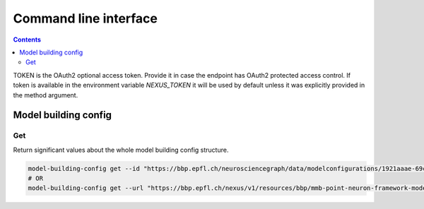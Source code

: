 **********************
Command line interface
**********************

.. contents::


TOKEN is the OAuth2 optional access token. Provide it in case the endpoint has OAuth2 protected
access control. If token is available in the environment variable `NEXUS_TOKEN` it will be used
by default unless it was explicitly provided in the method argument.

Model building config
#####################

Get
***

Return significant values about the whole model building config structure.

.. code-block:: bash

    model-building-config get --id "https://bbp.epfl.ch/neurosciencegraph/data/modelconfigurations/1921aaae-69c4-4366-ae9d-7aa1453f2158"
    # OR
    model-building-config get --url "https://bbp.epfl.ch/nexus/v1/resources/bbp/mmb-point-neuron-framework-model/_/https%3A%2F%2Fbbp.epfl.ch%2Fneurosciencegraph%2Fdata%2Fmodelconfigurations%2F1921aaae-69c4-4366-ae9d-7aa1453f2158"

.. code-block:: python
    {
        "configs": {
            "Cell composition config": {
                "content": "https://bbp.epfl.ch/nexus/v1/files/bbp/mmb-point-neuron-framework-model/https%3A%2F%2Fbbp.epfl.ch%2Fneurosciencegraph%2Fdata%2F8a9b7a11-3629-48d4-aeba-bd991c1696bd?rev=1016",
                "description": "NA",
                "generatorName": "cell_composition",
                "name": "Cell composition config",
                "used_in": [
                    {
                        "atlas_release_id": "https://bbp.epfl.ch/neurosciencegraph/data/4906ab85-694f-469d-962f-c0174e901885",
                        "cell_composition_summary": "https://bbp.epfl.ch/data/bbp/mmb-point-neuron-framework-model/71513f09-2834-4749-9a1c-e2460232c890",
                        "cell_composition_volume": "https://bbp.epfl.ch/data/bbp/mmb-point-neuron-framework-model/da949d3c-b10a-4ded-89ee-041d928517d0",
                        "id": "https://bbp.epfl.ch/data/bbp/mmb-point-neuron-framework-model/4ecd6153-9ce5-4adb-9d82-b0df2d2d3322",
                    }
                ],
            },
            "Cell position config": {
                "content": "https://bbp.epfl.ch/nexus/v1/files/bbp/mmb-point-neuron-framework-model/https%3A%2F%2Fbbp.epfl.ch%2Fneurosciencegraph%2Fdata%2F802f7149-43be-480c-97ed-1d3017c7e131?rev=3",
                "description": "NA",
                "generatorName": "cell_position",
                "name": "Cell position config",
                "used_in": [
                    {
                        "atlas_release_id": "https://bbp.epfl.ch/neurosciencegraph/data/4906ab85-694f-469d-962f-c0174e901885",
                        "circuit_url": "file:///gpfs/bbp.cscs.ch/project/proj134/workflow-outputs/14092023-d23c8bf4-f805-4c90-a1a2-5e7cfe839df5/cellPositionConfig/root/build/config.json",
                        "id": "https://bbp.epfl.ch/data/bbp/mmb-point-neuron-framework-model/e1ae5eb4-51f0-4f52-b339-94805e894cf1",
                    }
                ],
            },
            "EModel assignment config": {
                "content": "https://bbp.epfl.ch/nexus/v1/files/bbp/mmb-point-neuron-framework-model/https%3A%2F%2Fbbp.epfl.ch%2Fneurosciencegraph%2Fdata%2F54e4068d-48b8-492c-9e2d-49be9e5bfc3f?rev=5",
                "description": None,
                "generatorName": "placeholder",
                "name": "EModel assignment config",
                "used_in": [
                    {
                        "atlas_release_id": "https://bbp.epfl.ch/neurosciencegraph/data/4906ab85-694f-469d-962f-c0174e901885",
                        "circuit_url": "file:///gpfs/bbp.cscs.ch/project/proj134/workflow-outputs/14092023-d23c8bf4-f805-4c90-a1a2-5e7cfe839df5/eModelAssignmentConfig/root/circuit_config.json",
                        "id": "https://bbp.epfl.ch/data/bbp/mmb-point-neuron-framework-model/95889eef-89f8-4625-a074-c6006e9f1808",
                    }
                ],
            },
            "MacroConnectomeConfig": {
                "content": "https://bbp.epfl.ch/nexus/v1/files/bbp/mmb-point-neuron-framework-model/https%3A%2F%2Fbbp.epfl.ch%2Fneurosciencegraph%2Fdata%2Fc65236c6-386f-44d4-9c7f-4f71c1965aa8?rev=3",
                "description": None,
                "generatorName": "connectome",
                "name": "MacroConnectomeConfig",
                "used_in": [],
            },
            "Micro-connectome configuration": {
                "content": "https://bbp.epfl.ch/nexus/v1/files/bbp/mmb-point-neuron-framework-model/https%3A%2F%2Fbbp.epfl.ch%2Fdata%2Fbbp%2Fmmb-point-neuron-framework-model%2F1c967425-693f-48b6-8440-f4f9cb824b5b?rev=5",
                "description": None,
                "generatorName": "connectome",
                "name": "Micro-connectome " "configuration",
                "used_in": [],
            },
            "MorphologyAssignmentConfig": {
                "content": "https://bbp.epfl.ch/nexus/v1/files/bbp/mmb-point-neuron-framework-model/https%3A%2F%2Fbbp.epfl.ch%2Fnexus%2Fv1%2Fresources%2Fbbp%2Fmmb-point-neuron-framework-model%2F_%2Fcd5a45d6-bc0d-42c8-9736-f5cb74607cfd?rev=20",
                "description": None,
                "generatorName": "mmodel",
                "name": "MorphologyAssignmentConfig",
                "used_in": [
                    {
                        "atlas_release_id": "https://bbp.epfl.ch/neurosciencegraph/data/4906ab85-694f-469d-962f-c0174e901885",
                        "circuit_url": "file:///gpfs/bbp.cscs.ch/project/proj134/workflow-outputs/14092023-d23c8bf4-f805-4c90-a1a2-5e7cfe839df5/morphologyAssignmentConfig/circuit_config.json",
                        "id": "https://bbp.epfl.ch/data/bbp/mmb-point-neuron-framework-model/2d386fab-fa41-4a11-b006-89aeb624bdba",
                    }
                ],
            },
            "SynapseConfig": {
                "content": "https://bbp.epfl.ch/nexus/v1/files/bbp/mmb-point-neuron-framework-model/https%3A%2F%2Fbbp.epfl.ch%2Fneurosciencegraph%2Fdata%2Fab9fd41b-ce10-42bb-9b69-c505543d8f7f?rev=6",
                "description": None,
                "generatorName": "connectome_filtering",
                "name": "SynapseConfig",
                "used_in": [
                    {
                        "atlas_release_id": "https://bbp.epfl.ch/neurosciencegraph/data/4906ab85-694f-469d-962f-c0174e901885",
                        "circuit_url": "file:///gpfs/bbp.cscs.ch/project/proj134/workflow-outputs/14092023-d23c8bf4-f805-4c90-a1a2-5e7cfe839df5/synapseConfig/circuit_config.json",
                        "id": "https://bbp.epfl.ch/data/bbp/mmb-point-neuron-framework-model/68ab6f28-8ab0-4e53-a2a5-9052ed541c93",
                    }
                ],
            },
        },
        "description": "Latest supported by workflow.",
        "name": "Release 23.01",
    }
